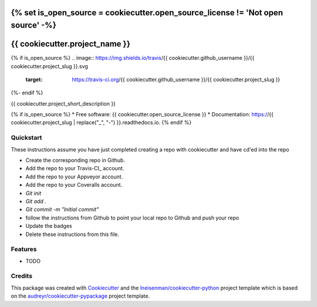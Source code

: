 {% set is_open_source = cookiecutter.open_source_license != 'Not open source' -%}
===============================
{{ cookiecutter.project_name }}
===============================

{% if is_open_source %}
.. image:: https://img.shields.io/travis/{{ cookiecutter.github_username }}/{{ cookiecutter.project_slug }}.svg
        :target: https://travis-ci.org/{{ cookiecutter.github_username }}/{{ cookiecutter.project_slug }}

.. image:: https://ci.appveyor.com/api/projects/status/liiq6hget4c6etug?svg=true
        :target: https://ci.appveyor.com/api/projects/status/liiq6hget4c6etug

.. image:: https://coveralls.io/repos/github/{{ cookiecutter.github_username }}/{{ cookiecutter.project_slug }}/badge.svg?branch=master
        :target: https://coveralls.io/github/{{ cookiecutter.github_username }}/{{ cookiecutter.project_slug }}?branch=master

.. image:: https://readthedocs.org/projects/{{ cookiecutter.project_slug | replace("_", "-") }}/badge/?version=latest
        :target: https://{{ cookiecutter.project_slug | replace("_", "-") }}.readthedocs.io/en/latest/?badge=latest
        :alt: Documentation Status
{%- endif %}


{{ cookiecutter.project_short_description }}

{% if is_open_source %}
* Free software: {{ cookiecutter.open_source_license }}
* Documentation: https://{{ cookiecutter.project_slug | replace("_", "-") }}.readthedocs.io.
{% endif %}

Quickstart
----------

These instructions assume you have just completed creating a repo with cookiecutter and have cd'ed into the repo


* Create the corresponding repo in Github.
* Add the repo to your Travis-CI_ account.
* Add the repo to your Appveyor account.
* Add the repo to your Coveralls account.
* `Git init`
* `Git add .`
* `Git commit -m "Initial commit"`
* follow the instructions from Github to point your local repo to Github and push your repo
* Update the badges
* Delete these instructions from this file.


Features
--------

* TODO

Credits
---------

This package was created with Cookiecutter_ and the `lneisenman/cookiecutter-python`_ project template which is based on the `audreyr/cookiecutter-pypackage`_ project template.

.. _Cookiecutter: https://github.com/audreyr/cookiecutter
.. _`lneisenman/cookiecutter-python`: https://github.com/lneisenman/cookiecutter-python
.. _`audreyr/cookiecutter-pypackage`: https://github.com/audreyr/cookiecutter-pypackage
